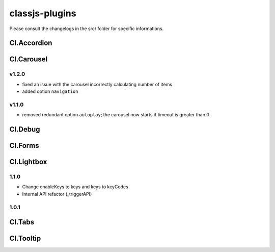 ===============
classjs-plugins
===============

Please consult the changelogs in the src/ folder for specific informations.


Cl.Accordion
============

Cl.Carousel
===========

v1.2.0
------
- fixed an issue with the carousel incorrectly calculating number of items
- added option ``navigation``

v1.1.0
------
- removed redundant option ``autoplay``; the carousel now starts if timeout is greater than 0


Cl.Debug
===========



Cl.Forms
===========



Cl.Lightbox
===========

1.1.0
-----
- Change enableKeys to keys and keys to keyCodes
- Internal API refactor (_triggerAPI)

1.0.1
-----


Cl.Tabs
=======



Cl.Tooltip
==========